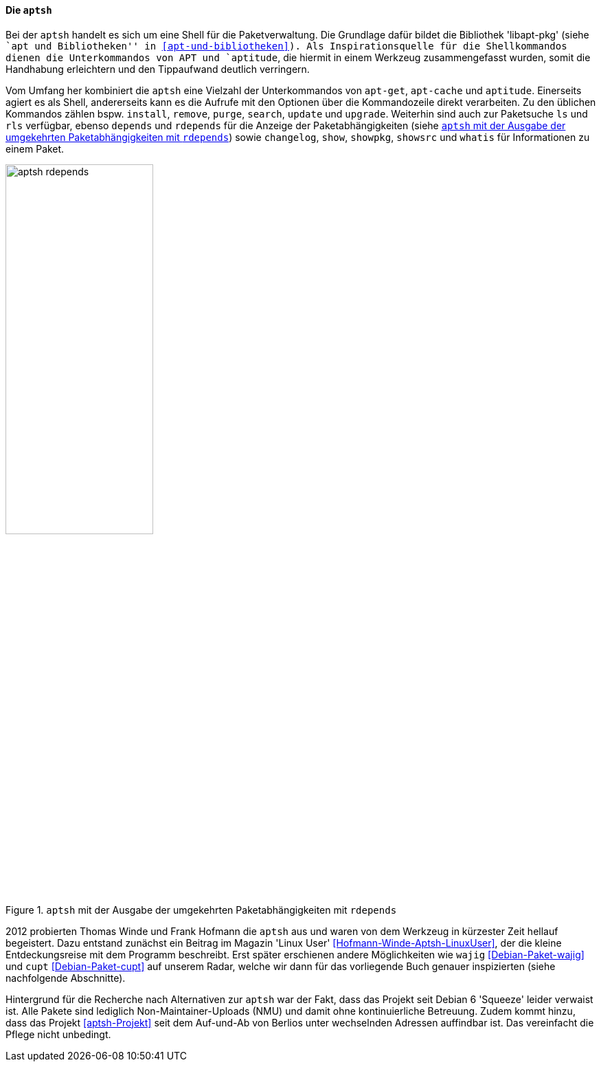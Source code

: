 // Datei: ./werkzeuge/werkzeuge-zur-paketverwaltung-ueberblick/fuer-die-kommandozeile/aptsh.adoc

// Baustelle: Rohtext

[[aptsh]]

==== Die `aptsh` ====

// Stichworte für den Index
(((aptsh)))
(((Debianpaket, aptsh)))
(((Debianpaket, libapt-pkg)))
(((libapt-pkg)))
Bei der `aptsh` handelt es sich um eine Shell für die Paketverwaltung.
Die Grundlage dafür bildet die Bibliothek 'libapt-pkg' (siehe ``apt und
Bibliotheken'' in <<apt-und-bibliotheken>>). Als Inspirationsquelle für
die Shellkommandos dienen die Unterkommandos von APT und `aptitude`, die
hiermit in einem Werkzeug zusammengefasst wurden, somit die Handhabung
erleichtern und den Tippaufwand deutlich verringern.

// Stichworte für den Index
(((aptsh, changelog)))
(((aptsh, depends)))
(((aptsh, install)))
(((aptsh, ls)))
(((aptsh, purge)))
(((aptsh, remove)))
(((aptsh, rdepends)))
(((aptsh, rls)))
(((aptsh, search)))
(((aptsh, show)))
(((aptsh, showsrc)))
(((aptsh, showpkg)))
(((aptsh, update)))
(((aptsh, upgrade)))
(((aptsh, whatis)))
Vom Umfang her kombiniert die `aptsh` eine Vielzahl der Unterkommandos
von `apt-get`, `apt-cache` und `aptitude`. Einerseits agiert es als
Shell, andererseits kann es die Aufrufe mit den Optionen über die
Kommandozeile direkt verarbeiten. Zu den üblichen Kommandos zählen bspw.
`install`, `remove`, `purge`, `search`, `update` und `upgrade`.
Weiterhin sind auch zur Paketsuche `ls` und `rls` verfügbar, ebenso
`depends` und `rdepends` für die Anzeige der Paketabhängigkeiten (siehe
<<fig.aptsh-rdepends>>) sowie `changelog`, `show`, `showpkg`, `showsrc`
und `whatis` für Informationen zu einem Paket.

.`aptsh` mit der Ausgabe der umgekehrten Paketabhängigkeiten mit `rdepends`
image::werkzeuge/werkzeuge-zur-paketverwaltung-ueberblick/fuer-die-kommandozeile/aptsh-rdepends.png[id="fig.aptsh-rdepends", width="50%"]

2012 probierten Thomas Winde und Frank Hofmann die `aptsh` aus und waren
von dem Werkzeug in kürzester Zeit hellauf begeistert. Dazu entstand
zunächst ein Beitrag im Magazin 'Linux User'
<<Hofmann-Winde-Aptsh-LinuxUser>>, der die kleine Entdeckungsreise mit
dem Programm beschreibt. Erst später erschienen andere Möglichkeiten wie
`wajig` <<Debian-Paket-wajig>> und `cupt` <<Debian-Paket-cupt>> auf
unserem Radar, welche wir dann für das vorliegende Buch genauer
inspizierten (siehe nachfolgende Abschnitte).

Hintergrund für die Recherche nach Alternativen zur `aptsh` war der
Fakt, dass das Projekt seit Debian 6 'Squeeze' leider verwaist ist. Alle
Pakete sind lediglich Non-Maintainer-Uploads (NMU) und damit ohne
kontinuierliche Betreuung. Zudem kommt hinzu, dass das Projekt
<<aptsh-Projekt>> seit dem Auf-und-Ab von Berlios unter wechselnden
Adressen auffindbar ist. Das vereinfacht die Pflege nicht unbedingt.

// Datei (Ende): ./werkzeuge/werkzeuge-zur-paketverwaltung-ueberblick/fuer-die-kommandozeile/aptsh.adoc
